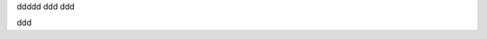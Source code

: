 
.. code-block:: ruby
   :linenos:

   Some more Ruby code.

ddddd
ddd
ddd

.. code-block::
   :lineno-start: 10

   Some more Ruby code, with line numbering starting at 10.

.. code-block:: python
   :emphasize-lines: 3,5

   def some_function():
       interesting = False
       print 'This line is highlighted.'
       print 'This one is not...'
       print '...but this one is.'

.. code-block:: python
   :caption: this.py
   :name: this-py

   print 'Explicit is better than implicit.'

ddd
